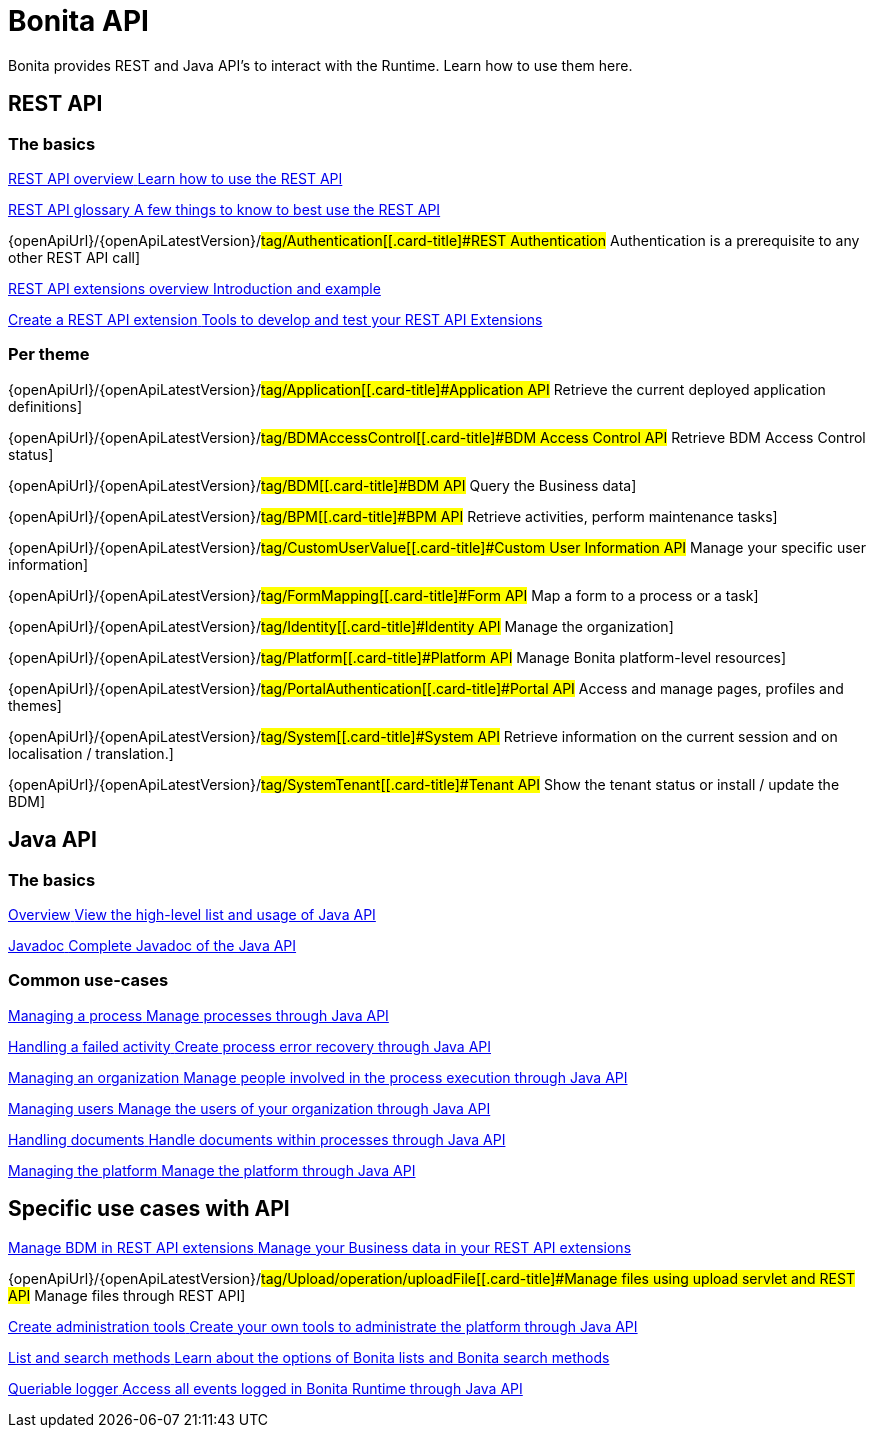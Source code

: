 = Bonita API
:page-aliases: ROOT:api-index.adoc
:description: Bonita provides REST and Java API's to interact with the Runtime. Learn how to use them here.

{description}


== REST API

[.card-section]
=== The basics

[.card.card-index]
--
xref:rest-api-overview.adoc[[.card-title]#REST API overview# [.card-body.card-content-overflow]#pass:q[Learn how to use the REST API]#]
--

[.card.card-index]
--
xref:api-glossary.adoc[[.card-title]#REST API glossary# [.card-body.card-content-overflow]#pass:q[A few things to know to best use the REST API]#]
--

[.card.card-index]
--
{openApiUrl}/{openApiLatestVersion}/#tag/Authentication[[.card-title]#REST Authentication# [.card-body.card-content-overflow]#pass:q[Authentication is a prerequisite to any other REST API call]#]
--

[.card.card-index]
--
xref:rest-api-extensions.adoc[[.card-title]#REST API extensions overview# [.card-body.card-content-overflow]#pass:q[Introduction and example]#]
--

[.card.card-index]
--
xref:rest-api-extension-archetype.adoc[[.card-title]#Create a REST API extension# [.card-body.card-content-overflow]#pass:q[Tools to develop and test your REST API Extensions]#]
--

[.card-section]
=== Per theme

[.card.card-index]
--
{openApiUrl}/{openApiLatestVersion}/#tag/Application[[.card-title]#Application API# [.card-body.card-content-overflow]#pass:q[Retrieve the current deployed application definitions]#]
--

[.card.card-index]
--
{openApiUrl}/{openApiLatestVersion}/#tag/BDMAccessControl[[.card-title]#BDM Access Control API# [.card-body.card-content-overflow]#pass:q[Retrieve BDM Access Control status]#]
--

[.card.card-index]
--
{openApiUrl}/{openApiLatestVersion}/#tag/BDM[[.card-title]#BDM API# [.card-body.card-content-overflow]#pass:q[Query the Business data]#]
--

[.card.card-index]
--
{openApiUrl}/{openApiLatestVersion}/#tag/BPM[[.card-title]#BPM API# [.card-body.card-content-overflow]#pass:q[Retrieve activities, perform maintenance tasks]#]
--

[.card.card-index]
--
{openApiUrl}/{openApiLatestVersion}/#tag/CustomUserValue[[.card-title]#Custom User Information API# [.card-body.card-content-overflow]#pass:q[Manage your specific user information]#]
--

[.card.card-index]
--
{openApiUrl}/{openApiLatestVersion}/#tag/FormMapping[[.card-title]#Form API# [.card-body.card-content-overflow]#pass:q[Map a form to a process or a task]#]
--

[.card.card-index]
--
{openApiUrl}/{openApiLatestVersion}/#tag/Identity[[.card-title]#Identity API# [.card-body.card-content-overflow]#pass:q[Manage the organization]#]
--

[.card.card-index]
--
{openApiUrl}/{openApiLatestVersion}/#tag/Platform[[.card-title]#Platform API# [.card-body.card-content-overflow]#pass:q[Manage Bonita platform-level resources]#]
--

[.card.card-index]
--
{openApiUrl}/{openApiLatestVersion}/#tag/PortalAuthentication[[.card-title]#Portal API# [.card-body.card-content-overflow]#pass:q[Access and manage pages, profiles and themes]#]
--

[.card.card-index]
--
{openApiUrl}/{openApiLatestVersion}/#tag/System[[.card-title]#System API# [.card-body.card-content-overflow]#pass:q[Retrieve information on the current session and on localisation / translation.]#]
--

[.card.card-index]
--
{openApiUrl}/{openApiLatestVersion}/#tag/SystemTenant[[.card-title]#Tenant API# [.card-body.card-content-overflow]#pass:q[Show the tenant status or install / update the BDM]#]
--


== Java API

[.card-section]
=== The basics

[.card.card-index]
--
xref:ROOT:engine-api-overview.adoc[[.card-title]#Overview# [.card-body.card-content-overflow]#pass:q[View the high-level list and usage of Java API]#]
--

[.card.card-index]
--
https://javadoc.bonitasoft.com/api/{javadocVersion}/index.html[[.card-title]#Javadoc# [.card-body.card-content-overflow]#pass:q[Complete Javadoc of the Java API]#]
--

[.card-section]
=== Common use-cases

[.card.card-index]
--
xref:ROOT:manage-a-process.adoc[[.card-title]#Managing a process# [.card-body.card-content-overflow]#pass:q[Manage processes through Java API]#]
--

[.card.card-index]
--
xref:ROOT:handle-a-failed-activity.adoc[[.card-title]#Handling a failed activity# [.card-body.card-content-overflow]#pass:q[Create process error recovery through Java API]#]
--

[.card.card-index]
--
xref:ROOT:manage-an-organization.adoc[[.card-title]#Managing an organization# [.card-body.card-content-overflow]#pass:q[Manage people involved in the process execution through Java API]#]
--

[.card.card-index]
--
xref:ROOT:manage-users.adoc[[.card-title]#Managing users# [.card-body.card-content-overflow]#pass:q[Manage the users of your organization through Java API]#]
--

[.card.card-index]
--
xref:ROOT:handling-documents.adoc[[.card-title]#Handling documents# [.card-body.card-content-overflow]#pass:q[Handle documents within processes through Java API]#]
--

[.card.card-index]
--
xref:ROOT:manage-the-platform.adoc[[.card-title]#Managing the platform# [.card-body.card-content-overflow]#pass:q[Manage the platform through Java API]#]
--


[.card-section]
== Specific use cases with API

[.card.card-index]
--
xref:ROOT:bdm-in-rest-api.adoc[[.card-title]#Manage BDM in REST API extensions# [.card-body.card-content-overflow]#pass:q[Manage your Business data in your REST API extensions]#]
--

[.card.card-index]
--
{openApiUrl}/{openApiLatestVersion}/#tag/Upload/operation/uploadFile[[.card-title]#Manage files using upload servlet and REST API# [.card-body.card-content-overflow]#pass:q[Manage files through REST API]#]
--

[.card.card-index]
--
xref:ROOT:create-administration-tools.adoc[[.card-title]#Create administration tools# [.card-body.card-content-overflow]#pass:q[Create your own tools to administrate the platform through Java API]#]
--

[.card.card-index]
--
xref:ROOT:using-list-and-search-methods.adoc[[.card-title]#List and search methods# [.card-body.card-content-overflow]#pass:q[Learn about the options of Bonita lists and Bonita search methods]#]
--

[.card.card-index]
--
xref:ROOT:queriable-logging.adoc[[.card-title]#Queriable logger# [.card-body.card-content-overflow]#pass:q[Access all events logged in Bonita Runtime through Java API]#]
--
